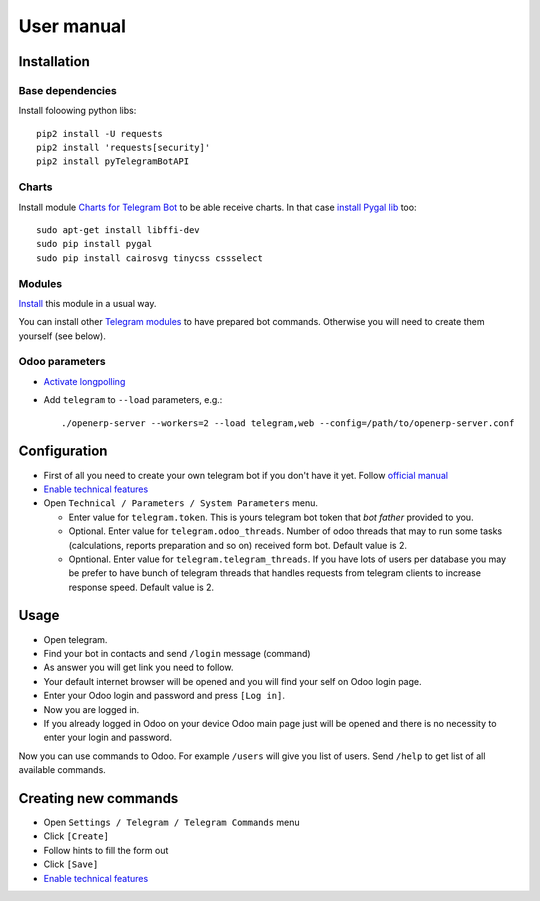 =============
 User manual
=============

Installation
============

Base dependencies
-----------------

Install foloowing python libs::

    pip2 install -U requests
    pip2 install 'requests[security]'
    pip2 install pyTelegramBotAPI

Charts
------

Install module `Charts for Telegram Bot <https://apps.odoo.com/apps/modules/9.0/telegram_chart/>`_ to be able receive charts. In that case `install Pygal lib <http://www.pygal.org/en/stable/installing.html>`_ too::

    sudo apt-get install libffi-dev
    sudo pip install pygal
    sudo pip install cairosvg tinycss cssselect

Modules
-------

`Install <https://odoo-development.readthedocs.io/en/latest/odoo/usage/install-module.html>`_ this module in a usual way.

You can install other `Telegram modules <https://apps.odoo.com/apps/modules/category/Telegram/browse?author=IT-Projects%20LLC>`_ to have prepared bot commands. Otherwise you will need to create them yourself (see below).

Odoo parameters
---------------

* `Activate longpolling <https://odoo-development.readthedocs.io/en/latest/admin/longpolling.html>`_ 
* Add ``telegram`` to ``--load`` parameters, e.g.::

    ./openerp-server --workers=2 --load telegram,web --config=/path/to/openerp-server.conf

Configuration
=============

* First of all you need to create your own telegram bot if you don't have it yet. Follow `official manual <https://core.telegram.org/bots#3-how-do-i-create-a-bot>`_
* `Enable technical features <https://odoo-development.readthedocs.io/en/latest/odoo/usage/technical-features.html>`_
* Open ``Technical / Parameters / System Parameters`` menu.

  * Enter value for ``telegram.token``. This is yours telegram bot token that *bot father* provided to you.
  * Optional. Enter value for ``telegram.odoo_threads``. Number of odoo threads that may to run some tasks (calculations, reports preparation and so on) received form bot. Default value is 2.
  * Opntional. Enter value for ``telegram.telegram_threads``. If you have lots of users per database you may be prefer to have bunch of telegram threads that handles requests from telegram clients to increase response speed. Default value is 2.


Usage
=====

* Open telegram.
* Find your bot in contacts and send ``/login`` message (command)
* As answer you will get link you need to follow.
* Your default internet browser will be opened and you will find your self on Odoo login page.
* Enter your Odoo login and password and press ``[Log in]``.
* Now you are logged in.
* If you already logged in Odoo on your device Odoo main page just will be opened and there is no necessity to enter your login and password.

Now you can use commands to Odoo. For example ``/users`` will give you list of users. Send ``/help`` to get list of all available commands.


Creating new commands
=====================

* Open ``Settings / Telegram / Telegram Commands`` menu
* Click ``[Create]``
* Follow hints to fill the form out
* Click ``[Save]``

* `Enable technical features <https://odoo-development.readthedocs.io/en/latest/odoo/usage/technical-features.html>`_

